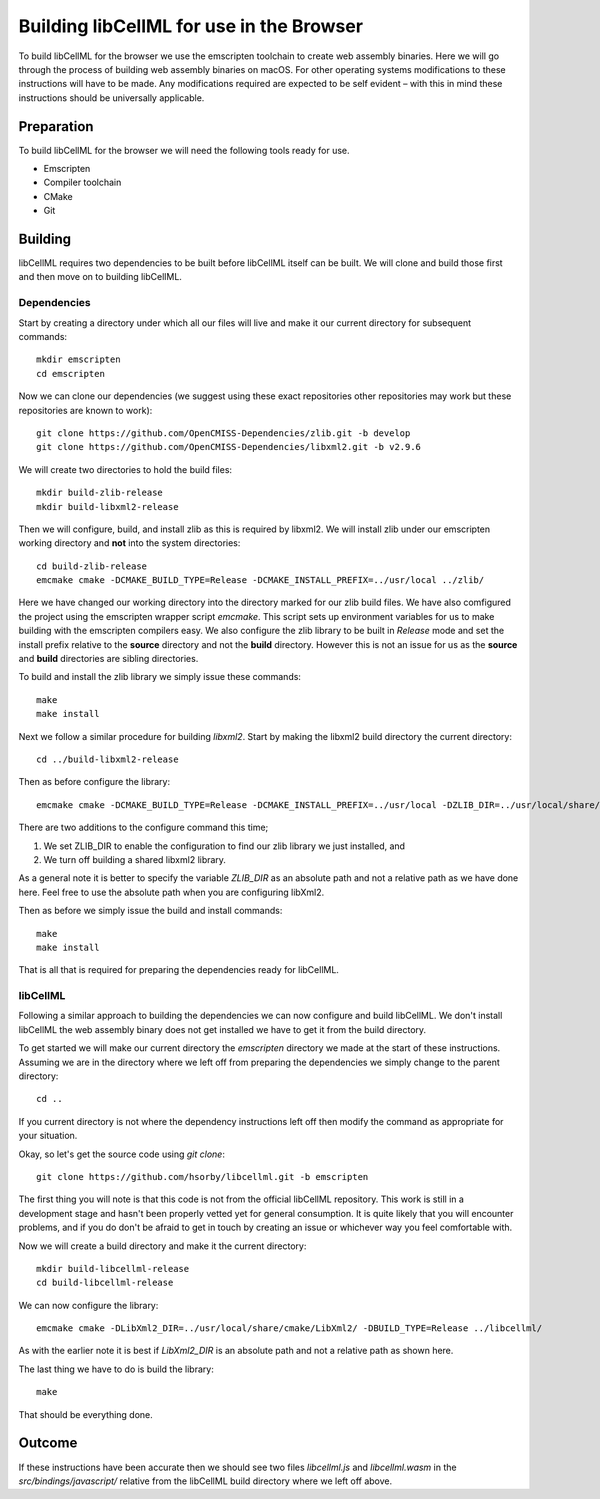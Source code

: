 
=========================================
Building libCellML for use in the Browser
=========================================

To build libCellML for the browser we use the emscripten toolchain to create web assembly binaries.
Here we will go through the process of building web assembly binaries on macOS.
For other operating systems modifications to these instructions will have to be made.
Any modifications required are expected to be self evident – with this in mind these instructions should be universally applicable.

Preparation
===========

To build libCellML for the browser we will need the following tools ready for use.

- Emscripten
- Compiler toolchain
- CMake
- Git

Building
========

libCellML requires two dependencies to be built before libCellML itself can be built.
We will clone and build those first and then move on to building libCellML.

Dependencies
------------

Start by creating a directory under which all our files will live and make it our current directory for subsequent commands::

  mkdir emscripten
  cd emscripten

Now we can clone our dependencies (we suggest using these exact repositories other repositories may work but these repositories are known to work)::

  git clone https://github.com/OpenCMISS-Dependencies/zlib.git -b develop
  git clone https://github.com/OpenCMISS-Dependencies/libxml2.git -b v2.9.6

We will create two directories to hold the build files::

  mkdir build-zlib-release
  mkdir build-libxml2-release

Then we will configure, build, and install zlib as this is required by libxml2.
We will install zlib under our emscripten working directory and **not** into the system directories::

  cd build-zlib-release
  emcmake cmake -DCMAKE_BUILD_TYPE=Release -DCMAKE_INSTALL_PREFIX=../usr/local ../zlib/

Here we have changed our working directory into the directory marked for our zlib build files.
We have also comfigured the project using the emscripten wrapper script `emcmake`.
This script sets up environment variables for us to make building with the emscripten compilers easy.
We also configure the zlib library to be built in `Release` mode and set the install prefix relative to the **source** directory and not the **build** directory.
However this is not an issue for us as the **source** and **build** directories are sibling directories.

To build and install the zlib library we simply issue these commands::

  make
  make install

Next we follow a similar procedure for building `libxml2`.
Start by making the libxml2 build directory the current directory::

  cd ../build-libxml2-release

Then as before configure the library::

  emcmake cmake -DCMAKE_BUILD_TYPE=Release -DCMAKE_INSTALL_PREFIX=../usr/local -DZLIB_DIR=../usr/local/share/cmake/ZLIB/ -DCMAKE_PREFIX_PATH=../usr/local -DBUILD_SHARED_LIBS=OFF ../libxml2/

There are two additions to the configure command this time;

1. We set ZLIB_DIR to enable the configuration to find our zlib library we just installed, and
2. We turn off building a shared libxml2 library.

As a general note it is better to specify the variable `ZLIB_DIR` as an absolute path and not a relative path as we have done here.
Feel free to use the absolute path when you are configuring libXml2.

Then as before we simply issue the build and install commands::

  make
  make install

That is all that is required for preparing the dependencies ready for libCellML.

libCellML
---------

Following a similar approach to building the dependencies we can now configure and build libCellML.
We don't install libCellML the web assembly binary does not get installed we have to get it from the build directory.

To get started we will make our current directory the `emscripten` directory we made at the start of these instructions.
Assuming we are in the directory where we left off from preparing the dependencies we simply change to the parent directory::

  cd ..

If you current directory is not where the dependency instructions left off then modify the command as appropriate for your situation.

Okay, so let's get the source code using `git clone`::

  git clone https://github.com/hsorby/libcellml.git -b emscripten

The first thing you will note is that this code is not from the official libCellML repository.
This work is still in a development stage and hasn't been properly vetted yet for general consumption.
It is quite likely that you will encounter problems, and if you do don't be afraid to get in touch by creating an issue or whichever way you feel comfortable with.

Now we will create a build directory and make it the current directory::

  mkdir build-libcellml-release
  cd build-libcellml-release

We can now configure the library::

  emcmake cmake -DLibXml2_DIR=../usr/local/share/cmake/LibXml2/ -DBUILD_TYPE=Release ../libcellml/

As with the earlier note it is best if `LibXml2_DIR` is an absolute path and not a relative path as shown here.

The last thing we have to do is build the library::

  make

That should be everything done.

Outcome
=======

If these instructions have been accurate then we should see two files `libcellml.js` and `libcellml.wasm` in the `src/bindings/javascript/` relative from the libCellML build directory where we left off above.
